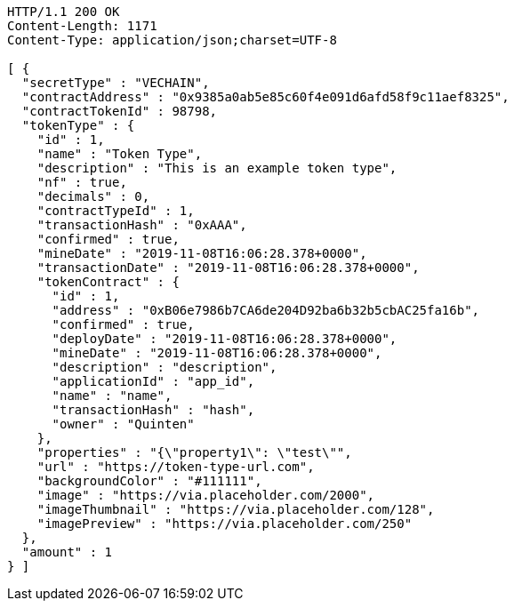 [source,http,options="nowrap"]
----
HTTP/1.1 200 OK
Content-Length: 1171
Content-Type: application/json;charset=UTF-8

[ {
  "secretType" : "VECHAIN",
  "contractAddress" : "0x9385a0ab5e85c60f4e091d6afd58f9c11aef8325",
  "contractTokenId" : 98798,
  "tokenType" : {
    "id" : 1,
    "name" : "Token Type",
    "description" : "This is an example token type",
    "nf" : true,
    "decimals" : 0,
    "contractTypeId" : 1,
    "transactionHash" : "0xAAA",
    "confirmed" : true,
    "mineDate" : "2019-11-08T16:06:28.378+0000",
    "transactionDate" : "2019-11-08T16:06:28.378+0000",
    "tokenContract" : {
      "id" : 1,
      "address" : "0xB06e7986b7CA6de204D92ba6b32b5cbAC25fa16b",
      "confirmed" : true,
      "deployDate" : "2019-11-08T16:06:28.378+0000",
      "mineDate" : "2019-11-08T16:06:28.378+0000",
      "description" : "description",
      "applicationId" : "app_id",
      "name" : "name",
      "transactionHash" : "hash",
      "owner" : "Quinten"
    },
    "properties" : "{\"property1\": \"test\"",
    "url" : "https://token-type-url.com",
    "backgroundColor" : "#111111",
    "image" : "https://via.placeholder.com/2000",
    "imageThumbnail" : "https://via.placeholder.com/128",
    "imagePreview" : "https://via.placeholder.com/250"
  },
  "amount" : 1
} ]
----